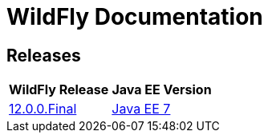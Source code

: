= WildFly Documentation

== Releases

|===
|WildFly Release | Java EE Version

|link:12[12.0.0.Final]
|https://docs.oracle.com/javaee/7/api/toc.htm[Java EE 7]

|===
